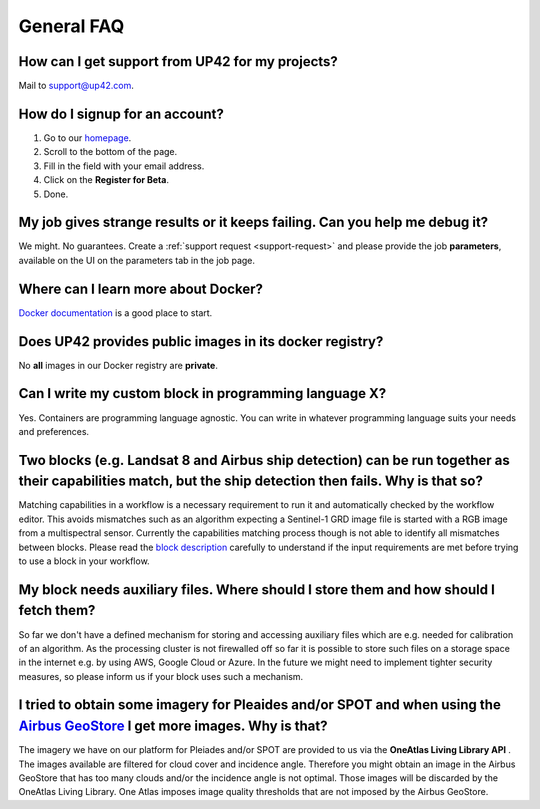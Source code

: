 General FAQ
===========

.. _support-request:

How can I get support from UP42 for my projects?
------------------------------------------------

Mail to `support@up42.com <mailto:support%20@up42.com>`__.

How do I signup for an account?
-------------------------------

1. Go to our `homepage <https://up42.com>`__.
2. Scroll to the bottom of the page.
3. Fill in the field with your email address.
4. Click on the **Register for Beta**.
5. Done.

My job gives strange results or it keeps failing. Can you help me debug it?
-------------------------------------------------------------------------------------

We might. No guarantees. Create a :ref:`support request <support-request>` and please provide the job **parameters**, available on the UI on the parameters tab in the job page.

Where can I learn more about Docker?
------------------------------------

`Docker documentation <https://docs.docker.com>`__ is a good place to
start.

Does UP42 provides public images in its docker registry?
--------------------------------------------------------

No **all** images in our Docker registry are **private**.

Can I write my custom block in programming language X?
------------------------------------------------------

Yes. Containers are programming language agnostic. You can write in
whatever programming language suits your needs and preferences.

Two blocks (e.g. Landsat 8 and Airbus ship detection) can be run together as their capabilities match, but the ship detection then fails. Why is that so?
---------------------------------------------------------------------------------------------------------------------------------------------------------

Matching capabilities in a workflow is a necessary requirement to run it
and automatically checked by the workflow editor. This avoids mismatches
such as an algorithm expecting a Sentinel-1 GRD image file is started
with a RGB image from a multispectral sensor. Currently the capabilities
matching process though is not able to identify all mismatches between
blocks. Please read the `block
description <https://docs.up42.com/specifications/capabilities.html#block-capabilities>`__
carefully to understand if the input requirements are met before trying
to use a block in your workflow.
  
My block needs auxiliary files. Where should I store them and how should I fetch them?
--------------------------------------------------------------------------------------
So far we don't have a defined mechanism for storing and accessing auxiliary files which are e.g. needed for
calibration of an algorithm. As the processing cluster is not firewalled off so far it is possible to store such files
on a storage space in the internet e.g. by using AWS, Google Cloud or Azure. In the future we might need to implement
tighter security measures, so please inform us if your block uses such a mechanism.

I tried to obtain some imagery for Pleaides and/or SPOT and when using the `Airbus GeoStore <https://www.intelligence-airbusds.com/geostore/>`__ I get more images. Why is that?
--------------------------------------------------------------------------------------------------------------------------------------------------------------------------------

The imagery we have on our platform for Pleiades and/or SPOT are
provided to us via the **OneAtlas Living Library API** .  The images
available are filtered for cloud cover and incidence angle. Therefore
you might obtain an image in the Airbus GeoStore that has too many
clouds and/or the incidence angle is not optimal. Those images will be
discarded by the OneAtlas Living Library. One Atlas imposes image
quality thresholds that are not imposed by the Airbus GeoStore.


.. raw:: html

   <!-- 
   Local Variables:
   eval: (auto-fill-mode 0) 
   eval: (visual-line-mode 1)
   End:
   -->
